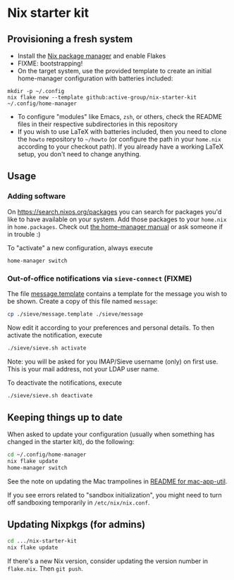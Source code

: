 * Nix starter kit

** Provisioning a fresh system

- Install the [[https://nixos.org][Nix package manager]] and enable Flakes
- FIXME: bootstrapping!
- On the target system, use the provided template to create an initial
  home-manager configuration with batteries included:

#+begin_src shell
mkdir -p ~/.config
nix flake new --template github:active-group/nix-starter-kit ~/.config/home-manager
#+end_src

- To configure "modules" like Emacs, =zsh=, or others, check the README files in
  their respective subdirectories in this repository
- If you wish to use LaTeX with batteries included, then you need to clone the
  =howto= repository to =~/howto= (or configure the path in your =home.nix= according
  to your checkout path). If you already have a working LaTeX setup, you don't
  need to change anything.

** Usage

*** Adding software

On https://search.nixos.org/packages you can search for packages you'd like to
have available on your system. Add those packages to your =home.nix= in
=home.packages=. Check out [[https://nix-community.github.io/home-manager/][the home-manager manual]] or ask someone if in trouble :)

To "activate" a new configuration, always execute

#+begin_src shell
home-manager switch
#+end_src

*** Out-of-office notifications via =sieve-connect= (FIXME)

The file [[file:sieve/message.template][message.template]] contains a template for the message you wish to be
shown. Create a copy of this file named =message=:

#+begin_src bash
cp ./sieve/message.template ./sieve/message
#+end_src

Now edit it according to your preferences and personal details. To then activate
the notification, execute

#+begin_src bash
./sieve/sieve.sh activate
#+end_src

Note: you will be asked for you IMAP/Sieve username (only) on first use. This is
your mail address, not your LDAP user name.

To deactivate the notifications, execute

#+begin_src bash
./sieve/sieve.sh deactivate
#+end_src

** Keeping things up to date

When asked to update your configuration (usually when something has changed in
the starter kit), do the following:

#+begin_src bash
cd ~/.config/home-manager
nix flake update
home-manager switch
#+end_src

See the note on updating the Mac trampolines in [[file:modules/mac-app-util/README.org::*mac-app-util][README for mac-app-util]].

If you see errors related to "sandbox initialization", you might need to turn
off sandboxing temporarily in =/etc/nix/nix.conf=.

** Updating Nixpkgs (for admins)

#+begin_src bash
cd .../nix-starter-kit
nix flake update
#+end_src

If there's a new Nix version, consider updating the version number in =flake.nix=.
Then =git push=.

# Local Variables:
# fill-column: 80
# End:
